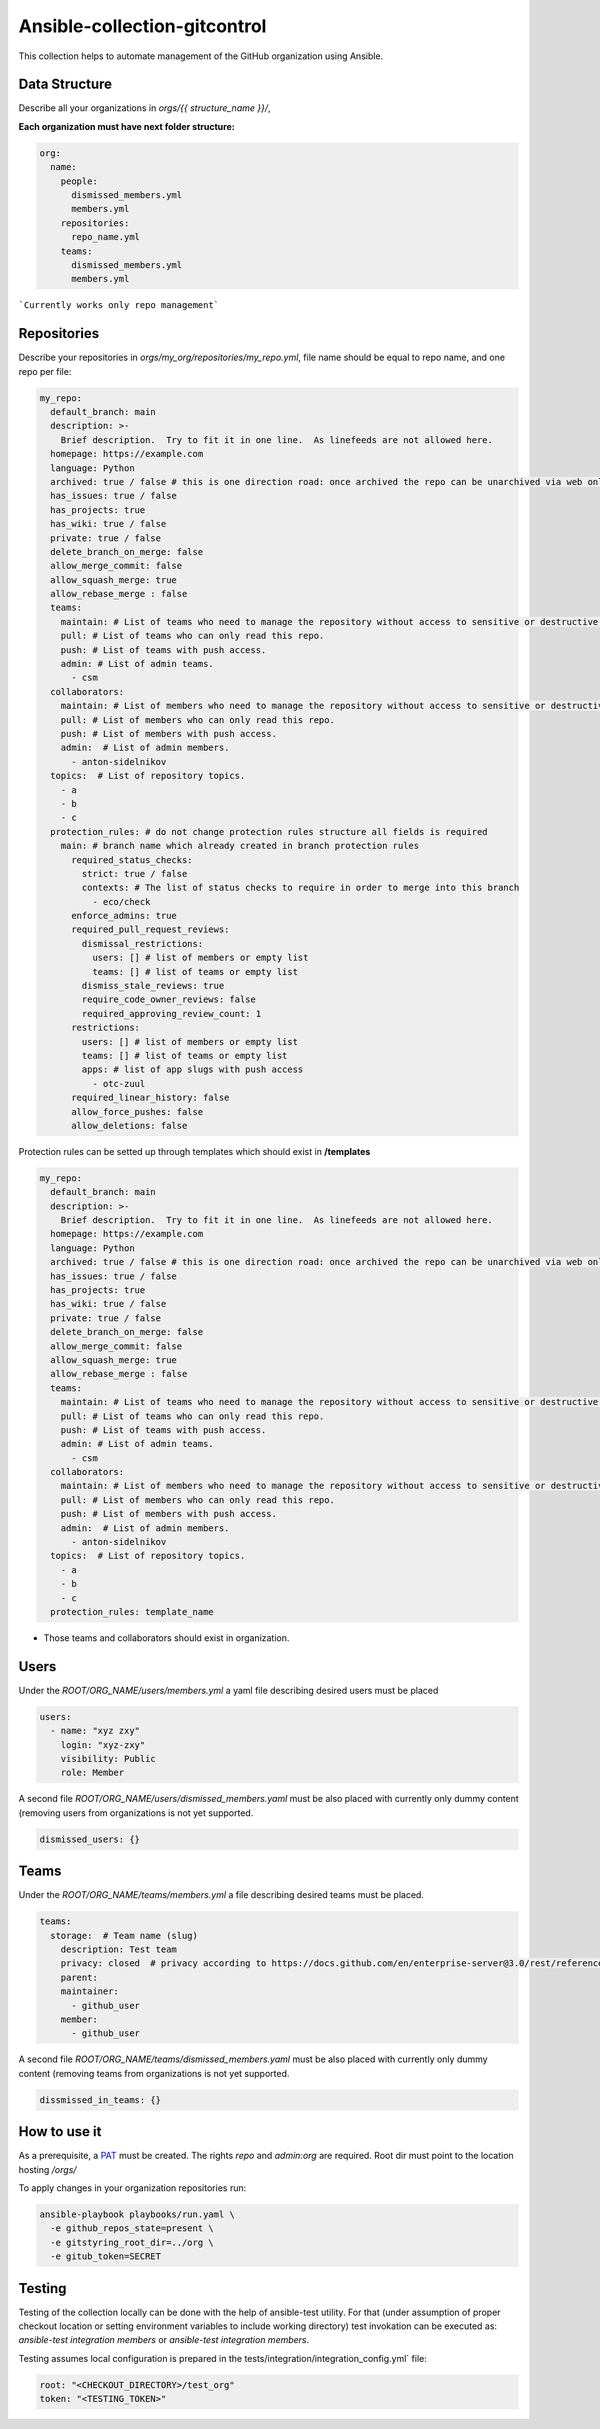 =============================
Ansible-collection-gitcontrol
=============================

This collection helps to automate management of the GitHub organization using Ansible.


Data Structure
--------------

Describe all your organizations in `orgs/{{ structure_name }}/`,

**Each organization must have next folder structure:**

.. code-block:: yaml

   org:
     name:
       people:
         dismissed_members.yml
         members.yml
       repositories:
         repo_name.yml
       teams:
         dismissed_members.yml
         members.yml

```Currently works only repo management```

Repositories
------------

Describe your repositories in `orgs/my_org/repositories/my_repo.yml`, file name should be equal to repo name, and one repo per file:

.. code-block:: yaml

   my_repo:
     default_branch: main
     description: >-
       Brief description.  Try to fit it in one line.  As linefeeds are not allowed here.
     homepage: https://example.com
     language: Python
     archived: true / false # this is one direction road: once archived the repo can be unarchived via web only
     has_issues: true / false
     has_projects: true
     has_wiki: true / false
     private: true / false
     delete_branch_on_merge: false
     allow_merge_commit: false
     allow_squash_merge: true
     allow_rebase_merge : false
     teams:
       maintain: # List of teams who need to manage the repository without access to sensitive or destructive actions.
       pull: # List of teams who can only read this repo.
       push: # List of teams with push access.
       admin: # List of admin teams.
         - csm
     collaborators:
       maintain: # List of members who need to manage the repository without access to sensitive or destructive actions.
       pull: # List of members who can only read this repo.
       push: # List of members with push access.
       admin:  # List of admin members.
         - anton-sidelnikov
     topics:  # List of repository topics.
       - a
       - b
       - c
     protection_rules: # do not change protection rules structure all fields is required
       main: # branch name which already created in branch protection rules
         required_status_checks:
           strict: true / false
           contexts: # The list of status checks to require in order to merge into this branch
             - eco/check
         enforce_admins: true
         required_pull_request_reviews:
           dismissal_restrictions:
             users: [] # list of members or empty list
             teams: [] # list of teams or empty list
           dismiss_stale_reviews: true
           require_code_owner_reviews: false
           required_approving_review_count: 1
         restrictions:
           users: [] # list of members or empty list
           teams: [] # list of teams or empty list
           apps: # list of app slugs with push access
             - otc-zuul
         required_linear_history: false
         allow_force_pushes: false
         allow_deletions: false


Protection rules can be setted up through templates which should exist in **/templates**

.. code-block:: yaml

   my_repo:
     default_branch: main
     description: >-
       Brief description.  Try to fit it in one line.  As linefeeds are not allowed here.
     homepage: https://example.com
     language: Python
     archived: true / false # this is one direction road: once archived the repo can be unarchived via web only
     has_issues: true / false
     has_projects: true
     has_wiki: true / false
     private: true / false
     delete_branch_on_merge: false
     allow_merge_commit: false
     allow_squash_merge: true
     allow_rebase_merge : false
     teams:
       maintain: # List of teams who need to manage the repository without access to sensitive or destructive actions.
       pull: # List of teams who can only read this repo.
       push: # List of teams with push access.
       admin: # List of admin teams.
         - csm
     collaborators:
       maintain: # List of members who need to manage the repository without access to sensitive or destructive actions.
       pull: # List of members who can only read this repo.
       push: # List of members with push access.
       admin:  # List of admin members.
         - anton-sidelnikov
     topics:  # List of repository topics.
       - a
       - b
       - c
     protection_rules: template_name

* Those teams and collaborators should exist in organization.

Users
-----

Under the `ROOT/ORG_NAME/users/members.yml` a yaml file describing desired
users must be placed

.. code-block:: yaml

   users:
     - name: "xyz zxy"
       login: "xyz-zxy"
       visibility: Public
       role: Member

A second file `ROOT/ORG_NAME/users/dismissed_members.yaml` must be also placed
with currently only dummy content (removing users from organizations is not yet
supported.

.. code-block:: yaml

   dismissed_users: {}

Teams
-----

Under the `ROOT/ORG_NAME/teams/members.yml` a file describing desired teams
must be placed.

.. code-block:: yaml

   teams:
     storage:  # Team name (slug)
       description: Test team
       privacy: closed  # privacy according to https://docs.github.com/en/enterprise-server@3.0/rest/reference/teams#create-a-team
       parent:
       maintainer:
         - github_user
       member:
         - github_user

A second file `ROOT/ORG_NAME/teams/dismissed_members.yaml` must be also placed
with currently only dummy content (removing teams from organizations is not yet
supported.

.. code-block:: yaml

   dissmissed_in_teams: {}


How to use it
-------------

As a prerequisite, a `PAT <https://docs.github.com/en/github/authenticating-to-github/keeping-your-account-and-data-secure/creating-a-personal-access-token>`_
must be created. The rights `repo` and `admin:org`  are required. Root dir must
point to the location hosting `/orgs/`

To apply changes in your organization repositories run:

.. code-block:: yaml

   ansible-playbook playbooks/run.yaml \
     -e github_repos_state=present \
     -e gitstyring_root_dir=../org \
     -e gitub_token=SECRET

Testing
-------

Testing of the collection locally can be done with the help of ansible-test
utility. For that (under assumption of proper checkout location or setting
environment variables to include working directory) test invokation can be
executed as: `ansible-test integration members` or `ansible-test integration
members`.

Testing assumes local configuration is prepared in the
tests/integration/integration_config.yml` file:

.. code-block:: yaml

   root: "<CHECKOUT_DIRECTORY>/test_org"
   token: "<TESTING_TOKEN>"
